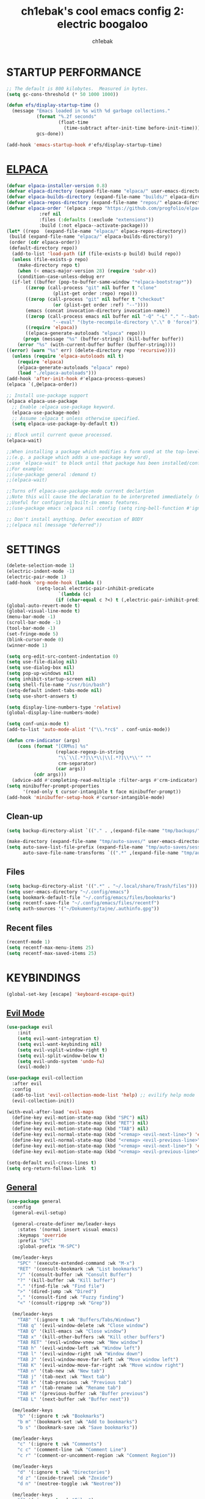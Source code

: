 #+TITLE: ch1ebak's cool emacs config 2: electric boogaloo
#+AUTHOR: ch1ebak

* STARTUP PERFORMANCE
#+begin_src emacs-lisp
;; The default is 800 kilobytes.  Measured in bytes.
(setq gc-cons-threshold (* 50 1000 1000))

(defun efs/display-startup-time ()
  (message "Emacs loaded in %s with %d garbage collections."
           (format "%.2f seconds"
                   (float-time
                     (time-subtract after-init-time before-init-time)))
           gcs-done))

(add-hook 'emacs-startup-hook #'efs/display-startup-time)
#+end_src

* [[https://github.com/progfolio/elpaca][ELPACA]]
#+begin_src emacs-lisp
(defvar elpaca-installer-version 0.8)
(defvar elpaca-directory (expand-file-name "elpaca/" user-emacs-directory))
(defvar elpaca-builds-directory (expand-file-name "builds/" elpaca-directory))
(defvar elpaca-repos-directory (expand-file-name "repos/" elpaca-directory))
(defvar elpaca-order '(elpaca :repo "https://github.com/progfolio/elpaca.git"
			:ref nil
			:files (:defaults (:exclude "extensions"))
			:build (:not elpaca--activate-package)))
(let* ((repo  (expand-file-name "elpaca/" elpaca-repos-directory))
 (build (expand-file-name "elpaca/" elpaca-builds-directory))
 (order (cdr elpaca-order))
 (default-directory repo))
  (add-to-list 'load-path (if (file-exists-p build) build repo))
  (unless (file-exists-p repo)
    (make-directory repo t)
    (when (< emacs-major-version 28) (require 'subr-x))
    (condition-case-unless-debug err
  (if-let ((buffer (pop-to-buffer-same-window "*elpaca-bootstrap*"))
	   ((zerop (call-process "git" nil buffer t "clone"
				 (plist-get order :repo) repo)))
	   ((zerop (call-process "git" nil buffer t "checkout"
				 (or (plist-get order :ref) "--"))))
	   (emacs (concat invocation-directory invocation-name))
	   ((zerop (call-process emacs nil buffer nil "-Q" "-L" "." "--batch"
				 "--eval" "(byte-recompile-directory \".\" 0 'force)")))
	   ((require 'elpaca))
	   ((elpaca-generate-autoloads "elpaca" repo)))
      (progn (message "%s" (buffer-string)) (kill-buffer buffer))
    (error "%s" (with-current-buffer buffer (buffer-string))))
((error) (warn "%s" err) (delete-directory repo 'recursive))))
  (unless (require 'elpaca-autoloads nil t)
    (require 'elpaca)
    (elpaca-generate-autoloads "elpaca" repo)
    (load "./elpaca-autoloads")))
(add-hook 'after-init-hook #'elpaca-process-queues)
(elpaca `(,@elpaca-order))

;; Install use-package support
(elpaca elpaca-use-package
  ;; Enable :elpaca use-package keyword.
  (elpaca-use-package-mode)
  ;; Assume :elpaca t unless otherwise specified.
  (setq elpaca-use-package-by-default t))

;; Block until current queue processed.
(elpaca-wait)

;;When installing a package which modifies a form used at the top-level
;;(e.g. a package which adds a use-package key word),
;;use `elpaca-wait' to block until that package has been installed/configured.
;;For example:
;;(use-package general :demand t)
;;(elpaca-wait)

;;Turns off elpaca-use-package-mode current declartion
;;Note this will cause the declaration to be interpreted immediately (not deferred).
;;Useful for configuring built-in emacs features.
;;(use-package emacs :elpaca nil :config (setq ring-bell-function #'ignore))

;; Don't install anything. Defer execution of BODY
;;(elpaca nil (message "deferred"))
#+end_src

* SETTINGS
#+begin_src emacs-lisp
(delete-selection-mode 1)
(electric-indent-mode -1)
(electric-pair-mode 1)
(add-hook 'org-mode-hook (lambda ()
           (setq-local electric-pair-inhibit-predicate
                   `(lambda (c)
                  (if (char-equal c ?<) t (,electric-pair-inhibit-predicate c))))))
(global-auto-revert-mode t)
(global-visual-line-mode t)
(menu-bar-mode -1)
(scroll-bar-mode -1)
(tool-bar-mode -1)
(set-fringe-mode 5)
(blink-cursor-mode 0)
(winner-mode 1)

(setq org-edit-src-content-indentation 0)
(setq use-file-dialog nil)
(setq use-dialog-box nil)
(setq pop-up-windows nil)
(setq inhibit-startup-screen nil)
(setq shell-file-name "/usr/bin/bash")
(setq-default indent-tabs-mode nil)
(setq use-short-answers t)

(setq display-line-numbers-type 'relative) 
(global-display-line-numbers-mode)

(setq conf-unix-mode t)
(add-to-list 'auto-mode-alist '("\\.*rc$" . conf-unix-mode))

(defun crm-indicator (args)
    (cons (format "[CRM%s] %s"
                  (replace-regexp-in-string
                   "\\`\\[.*?]\\*\\|\\[.*?]\\*\\'" ""
                   crm-separator)
                  (car args))
          (cdr args)))
  (advice-add #'completing-read-multiple :filter-args #'crm-indicator)
(setq minibuffer-prompt-properties
      '(read-only t cursor-intangible t face minibuffer-prompt))
(add-hook 'minibuffer-setup-hook #'cursor-intangible-mode)
#+end_src

** Clean-up
#+begin_src emacs-lisp
(setq backup-directory-alist `(("." . ,(expand-file-name "tmp/backups/" user-emacs-directory))))

(make-directory (expand-file-name "tmp/auto-saves/" user-emacs-directory) t)
(setq auto-save-list-file-prefix (expand-file-name "tmp/auto-saves/sessions/" user-emacs-directory)
      auto-save-file-name-transforms `((".*" ,(expand-file-name "tmp/auto-saves/" user-emacs-directory) t)))
#+end_src

** Files
#+begin_src emacs-lisp
(setq backup-directory-alist '((".*" . "~/.local/share/Trash/files")))
(setq user-emacs-directory "~/.config/emacs")
(setq bookmark-default-file "~/.config/emacs/files/bookmarks")
(setq recentf-save-file "~/.config/emacs/files/recentf")
(setq auth-sources '("~/Dokumenty/tajne/.authinfo.gpg"))
#+end_src

** Recent files
#+begin_src emacs-lisp
(recentf-mode 1)
(setq recentf-max-menu-items 25)
(setq recentf-max-saved-items 25)
#+end_src

* KEYBINDINGS
#+begin_src emacs-lisp
(global-set-key [escape] 'keyboard-escape-quit)
#+end_src

** [[https://github.com/emacs-evil/evil][Evil Mode]]
#+begin_src emacs-lisp
(use-package evil
    :init
    (setq evil-want-integration t)
    (setq evil-want-keybinding nil)
    (setq evil-vsplit-window-right t)
    (setq evil-split-window-below t)
    (setq evil-undo-system 'undo-fu)
    (evil-mode))

(use-package evil-collection
  :after evil
  :config
  (add-to-list 'evil-collection-mode-list 'help) ;; evilify help mode
  (evil-collection-init))

(with-eval-after-load 'evil-maps
  (define-key evil-motion-state-map (kbd "SPC") nil)
  (define-key evil-motion-state-map (kbd "RET") nil)
  (define-key evil-motion-state-map (kbd "TAB") nil)
  (define-key evil-normal-state-map (kbd "<remap> <evil-next-line>") 'evil-next-visual-line)
  (define-key evil-normal-state-map (kbd "<remap> <evil-previous-line>") 'evil-previous-visual-line)
  (define-key evil-motion-state-map (kbd "<remap> <evil-next-line>") 'evil-next-visual-line)
  (define-key evil-motion-state-map (kbd "<remap> <evil-previous-line>") 'evil-previous-visual-line))

(setq-default evil-cross-lines t)
(setq org-return-follows-link  t)
#+end_src

** [[https://github.com/noctuid/general.el][General]]
#+begin_src emacs-lisp
(use-package general
  :config
  (general-evil-setup)

  (general-create-definer me/leader-keys
    :states '(normal insert visual emacs)
    :keymaps 'override
    :prefix "SPC"
    :global-prefix "M-SPC")

  (me/leader-keys
    "SPC" '(execute-extended-command :wk "M-x")
    "RET" '(consult-bookmark :wk "List bookmarks")
    "/" '(consult-buffer :wk "Consult Buffer")
    "?" '(kill-buffer :wk "Kill buffer")
    "." '(find-file :wk "Find file")
    ">" '(dired-jump :wk "Dired")
    "," '(consult-find :wk "Fuzzy finding")
    "<" '(consult-ripgrep :wk "Grep"))
                                                                                    
  (me/leader-keys
    "TAB" '(:ignore t :wk "Buffers/Tabs/Windows")
    "TAB q" '(evil-window-delete :wk "Close window")
    "TAB Q" '(kill-emacs :wk "Close window")
    "TAB x" '(kill-other-buffers :wk "Kill other buffers")
    "TAB RET" '(evil-window-vnew :wk "New window")
    "TAB h" '(evil-window-left :wk "Window left")
    "TAB l" '(evil-window-right :wk "Window down")
    "TAB J" '(evil-window-move-far-left :wk "Move window left")
    "TAB K" '(evil-window-move-far-right :wk "Move window right")
    "TAB n" '(tab-new :wk "New tab")
    "TAB j" '(tab-next :wk "Next tab")
    "TAB k" '(tab-previous :wk "Previous tab")
    "TAB r" '(tab-rename :wk "Rename tab")
    "TAB H" '(previous-buffer :wk "Buffer previous")
    "TAB L" '(next-buffer :wk "Buffer next"))

  (me/leader-keys
    "b" '(:ignore t :wk "Bookmarks")
    "b m" '(bookmark-set :wk "Add to bookmarks")
    "b s" '(bookmark-save :wk "Save bookmarks"))

  (me/leader-keys
    "c" '(:ignore t :wk "Comments")
    "c c" '(comment-line :wk "Comment Line")
    "c r" '(comment-or-uncomment-region :wk "Comment Region"))

  (me/leader-keys
    "d" '(:ignore t :wk "Directories")
    "d z" '(zoxide-travel :wk "Zoxide")
    "d n" '(neotree-toggle :wk "Neotree"))
  
  (me/leader-keys
    "f" '(:ignore t :wk "Files")
    "f p" '((lambda () (interactive) (find-file "~/.config/emacs/config.org")) :wk "Emacs Config")
    "f P" '((lambda () (interactive) (consult-find "~/.config/emacs/")) :wk "Emacs Config")
    "f r" '(recentf :wk "Recent files")
    "f u" '(sudo-edit :wk "Sudo edit file")
    "f U" '(sudo-edit-find-file :wk "Sudo find file"))

  (me/leader-keys
    "h" '(:ignore t :wk "Emacs")
    "h t" '(consult-theme :wk "Change theme")
    "h e" '(:ignore t :wk "Elpaca")
    "h e m" '(elpaca-manager :wk "Elpaca manager")
    "h e u" '(elpaca-update-all :wk "Elpaca: update packages")
    "h e d" '(elpaca-delete :wk "Elpaca: delete package")
    "h r" '(:ignore t :wk "Reload")
    "h r r" '((lambda () (interactive) (load-file "~/.dotfiles/.config/emacs/init.el") (ignore (elpaca-process-queues))) :wk "Reload emacs config"))
  
  (me/leader-keys
    "n" '(:ignore t :wk "Notes")
    "n f" '((lambda () (interactive) (consult-find "~/Dokumenty/notatki/")) :wk "Notatki FF")
    "n F" '((lambda () (interactive) (find-file "~/Dokumenty/notatki/")) :wk "Notatki Dired"))

  (me/leader-keys
    "p" '(:ignore t :wk "Packages")
    "p x" '(org-capture :wk "Org Capture")
    "p a" '(org-agenda :wk "Org Agenda")
    "p A" '(consult-org-agenda :wk "Consult Org Agenda")
    "p e" '(elfeed :wk "Elfeed")
    "p p" '(pocket-reader :wk "Pocket")
    "p t" '(term :wk "Terminal")
    "p w" '(eww :wk "EWW")
    "p W" '(eww-list-bookmarks :wk "EWW Bookmarks"))

  (me/leader-keys
    "s" '(:ignore t :wk "Search")
    "s b" '(consult-line :wk "Search line")
    "s p" '(consult-yank-pop :wk "Yank pop")
    "s l" '(consult-imenu :wk "Search headings"))
  
  (me/leader-keys
    "t" '(:ignore t :wk "Toggles")
    "t l" '(org-toggle-link-display :wk "Toggle link display")
    "t i" '(org-toggle-inlay-images :wk "Toggle inlay images")
    "t w" '(whitespace-mode :wk "Whitespace mode")
    "t v" '(visual-fill-column-mode :wk "Visual fill column")
    "t f" '(follow-mode :wk "Follow mode")
    "t r" '(rainbow-mode :wk "Rainbow mode"))
  
  (me/leader-keys
    "z" '(:ignore t :wk "Spellcheck")
    "z f" '(flyspell-mode :wk "Flyspell mode")
    "z a" '(flyspell-correct-word-before-point :wk "Add word to dictionary")
    "z l" '(languagetool-check :wk "Language Tool")
    "z c" '(languagetool-correct-at-point :wk "Autocorrect with Language Tool")
    "z C" '(flyspell-auto-correct-word :wk "Autocorrect with Flyspell")
    "z i" '(ispell :wk "Ispell"))
  
  (general-nmap
    :keymaps 'org-mode-map
    "m" '(:ignore t :wk "Org")
    "m a" 'org-insert-link
    "m A" 'link-hint-copy-link-at-point
    "m t" 'org-todo
    "m d" 'org-deadline
    "m s" 'org-schedule
    "m r" 'org-refile
    "m p" 'org-priority
    "m c" 'org-toggle-checkbox
    "m n" 'org-add-note
    "m l" 'org-cycle-list-bullet
    "m H" 'org-metaleft
    "m L" 'org-metaright
    "m J" 'org-metadown
    "m K" 'org-metaup
    "t" '(:ignore t :wk "Tabela")
    "t s" 'org-table-sort-lines
    "t a" 'org-table-sum
    "t n" 'org-table-insert-column
    "t h" 'org-table-move-column-left
    "t l" 'org-table-move-column-right
    "t j" 'org-table-move-row-down)
  
  (general-nmap
    :keymaps 'markdown-mode-map
    "m a" 'markdown-insert-link
    "m H" 'markdown-promote
    "m L" 'markdown-demote
    "m J" 'markdown-move-down
    "m K" 'markdown-move-up
    "t h" 'markdown-toggle-url-hiding
    "t i" 'markdown-toggle-inline-images)
  
  (general-nmap
    :keymaps 'dired-mode-map
    "h" 'dired-up-directory
    "l" 'dired-open-file)
  
  (general-nmap
    :keymaps 'elfeed-search-mode-map
    "W" 'elfeed-search-browse-url
    "M" 'elfeed-mark-all-as-read
    "P" 'pocket-reader-elfeed-search-add-link
    "O" 'elfeed-update)
  
  (general-nmap
    :keymaps 'pocket-reader-mode-map
    "F" 'pocket-reader-show-unread-favorites
    "&" 'pocket-reader-open-in-external-browser)
)
#+end_src

** [[https://github.com/justbur/emacs-which-key][Which Key]]
#+begin_src emacs-lisp
(use-package which-key
  :init
    (which-key-mode 1)
  :diminish
  :config
  (setq which-key-side-window-location 'bottom
	  which-key-sort-order #'which-key-key-order-alpha
	  which-key-allow-imprecise-window-fit nil
	  which-key-sort-uppercase-first nil
	  which-key-add-column-padding 1
	  which-key-max-display-columns nil
	  which-key-min-display-lines 6
	  which-key-side-window-slot -10
	  which-key-side-window-max-height 0.25
	  which-key-idle-delay 0.8
	  which-key-max-description-length 25
	  which-key-allow-imprecise-window-fit nil
	  which-key-separator " → " ))
#+end_src

* PACKAGES
** Completion
*** [[https//github.com/minad/vertico][Vertico]]
#+begin_src emacs-lisp
(defun dw/minibuffer-backward-kill (arg)
  "When minibuffer is completing a file name delete up to parent
folder, otherwise delete a character backward"
  (interactive "p")
  (if minibuffer-completing-file-name
      ;; Borrowed from https://github.com/raxod502/selectrum/issues/498#issuecomment-803283608
      (if (string-match-p "/." (minibuffer-contents))
          (zap-up-to-char (- arg) ?/)
        (delete-minibuffer-contents))
      (delete-backward-char arg)))

(use-package vertico
  :ensure t
  :bind (:map vertico-map
         ("C-j" . vertico-next)
         ("C-k" . vertico-previous)
         ("C-f" . vertico-exit)
         :map minibuffer-local-map
         ("M-h" . backward-kill-word))
  :config
  (setq read-file-name-completion-ignore-case t
      read-buffer-completion-ignore-case t
      completion-ignore-case t)
  :custom
  (vertico-cycle t)
  (vertico-count 10)
  (vertico-resize t)
  :init
  (vertico-mode))
#+end_src

**** Savehist
#+begin_src emacs-lisp
(use-package savehist
  :ensure nil
  :hook (after-init . savehist-mode)
  :config
  (setq savehist-file "~/.config/emacs/files/savehist")
  (setq history-length 100)
  (setq history-delete-duplicates t)
  (setq savehist-save-minibuffer-history t)
  (add-to-list 'savehist-additional-variables 'kill-ring))
#+end_src

*** [[https://github.com/minad/marginalia][Marginalia]]
#+begin_src emacs-lisp
(use-package marginalia
  :after vertico
  :custom
  (marginalia-align 'right)
  (marginalia-max-relative-age 0)
  (marginalia-annotators '(marginalia-annotators-heavy marginalia-annotators-light nil))
  :init
  (marginalia-mode))
#+end_src

*** [[https://github.com/minad/consult][Consult]]
#+begin_src emacs-lisp
(use-package consult
  :hook (completion-list-mode . consult-preview-at-point-mode)
  :init
  (setq register-preview-delay 0.5
        register-preview-function #'consult-register-format)
  (advice-add #'register-preview :override #'consult-register-window)
  (setq xref-show-xrefs-function #'consult-xref
        xref-show-definitions-function #'consult-xref)
  :config
  (consult-customize
   consult-theme :preview-key '(:debounce 0.2 any)
   consult-ripgrep consult-git-grep consult-grep
   consult-bookmark consult-recent-file consult-xref
   consult--source-bookmark consult--source-file-register
   consult--source-recent-file consult--source-project-recent-file
   :preview-key '(:debounce 0.4 any))
  (setq consult-narrow-key "<")
)
#+end_src

*** [[https://github.com/oantolin/orderless][Orderless]]
#+begin_src emacs-lisp
(use-package orderless
  :custom
  (completion-styles '(orderless basic))
  (completion-category-defaults nil)
  (completion-category-overrides '((file (styles partial-completion)))))
#+end_src

** UI
*** Fonts
#+begin_src emacs-lisp
(set-face-attribute 'default nil
  :font "JetBrainsMono NF"
  :height 100
  :weight 'medium)
(set-face-attribute 'variable-pitch nil
  :font "Cantarell"
  :height 100
  :weight 'medium)
(set-face-attribute 'fixed-pitch nil
  :font "JetBrainsMono NF"
  :height 100
  :weight 'medium)
(set-face-attribute 'font-lock-comment-face nil
  :slant 'italic)
(set-face-attribute 'font-lock-keyword-face nil
  :slant 'italic)
(add-to-list 'default-frame-alist '(font . "JetBrainsMono NF-10"))
#+end_src

*** [[https://github.com/Malabarba/beacon][Beacon]]
#+begin_src emacs-lisp
(use-package beacon
  :init
  (beacon-mode 1))
#+end_src

*** [[https://github.com/catppuccin/emacs][Catppuccin]]
#+begin_src emacs-lisp
(use-package catppuccin-theme
  :config
;; (load-theme 'catppuccin t)
)
#+end_src

*** [[https://github.com/seagle0128/doom-modeline][Doom Modeline]]
#+begin_src emacs-lisp
(use-package doom-modeline
  :ensure t
  :init (doom-modeline-mode 1)
  :config
 (setq doom-modeline-height 30
       doom-modeline-bar-width 5
       doom-modeline-enable-word-count t
       doom-modeline-continuous-word-count-modes '(org-mode)
       doom-modeline-buffer-file-name-style 'truncate-all))
#+end_src

*** [[https://github.com/doomemacs/themes][Doom Themes]]
#+begin_src emacs-lisp
(use-package doom-themes
  :config
  (setq doom-themes-enable-bold t
        doom-themes-enable-italic t)
  (load-theme 'doom-tokyo-night t)
  (doom-themes-org-config))
#+end_src

*** [[https://github.com/twlz0ne/nerd-fonts.el][Nerd Fonts]]
#+begin_src emacs-lisp
(use-package nerd-icons
  :ensure t
  :defer t)

(use-package nerd-icons-dired
  :ensure t
  :defer t
  :hook
  (dired-mode . nerd-icons-dired-mode))

(use-package nerd-icons-completion
  :ensure t
  :after (:all nerd-icons marginalia)
  :config
  (nerd-icons-completion-mode)
  (add-hook 'marginalia-mode-hook #'nerd-icons-completion-marginalia-setup))
#+end_src

*** [[https://github.com/hlissner/emacs-solaire-mode][Solaire Mode]]
#+begin_src emacs-lisp
(use-package solaire-mode
  :init
  (solaire-global-mode +1))
#+end_src

*** Tab Bar Mode
#+begin_src emacs-lisp
(setq tab-bar-new-tab-choice "*scratch*"
      tab-bar-close-button-show nil
      tab-bar-new-button-show nil
      tab-bar-close-last-tab-choice 'tab-bar-mode-disable
      tab-bar-close-tab-select 'recent
      tab-bar-new-tab-to 'right
      tab-bar-tab-hints nil
      tab-bar-separator " "
      tab-bar-show 1)
#+end_src

*** Transparency
#+begin_src emacs-lisp
(add-to-list 'default-frame-alist '(alpha-background . 90)) ; For all new frames henceforth
#+end_src

*** [[https://codeberg.org/joostkremers/visual-fill-column][Visual Fill Column]]
#+begin_src emacs-lisp
(use-package visual-fill-column
  :ensure t
  :custom
  (visual-fill-column-width 120)
  (visual-fill-column-center-text t))
#+end_src

** Files
*** Dired
#+begin_src emacs-lisp
(use-package dired
  :ensure nil
  :defer
  :hook ((dired-mode . dired-hide-details-mode)
         (dired-mode . hl-line-mode))
  :custom
  (dired-do-revert-buffer t)
  (dired-auto-revert-buffer t)
  (delete-by-moving-to-trash t)
  ;; (dired-mouse-drag-files t)
  (dired-dwim-target t)
  ;; (dired-guess-shell-alist-user)
  (dired-listing-switches "-AlhoF --group-directories-first"))
#+end_src

**** Dired Open
#+begin_src emacs-lisp
(use-package dired-open
  :config
  (setq dired-open-extensions '(("gif" . "feh")
                                ("jpg" . "feh")
                                ("png" . "feh")
                                ("mkv" . "mpv")
                                ("mp4" . "mpv")
                                ("pdf" . "zen-browser"))))
#+end_src

*** [[https://github.com/jaypei/emacs-neotree][Neotree]]
#+begin_src emacs-lisp
(use-package neotree
  :ensure t
  :custom
  ;; (neo-theme 'icons)
  (neo-smart-open t)
  (neo-autorefresh t)
  (neo-window-width 40)
  (neo-window-fixed-size nil)
  (inhibit-compacting-font-caches t)
  (neo-show-hidden-files t)
  :config
  (add-hook 'neo-after-create-hook
     #'(lambda (_)
         (with-current-buffer (get-buffer neo-buffer-name)
           (setq truncate-lines t)
           (setq word-wrap nil)
           (make-local-variable 'auto-hscroll-mode)
           (setq auto-hscroll-mode nil)))))
#+end_src

*** [[https://github.com/nflath/sudo-edit][Sudo Edit]]
#+begin_src emacs-lisp
(use-package sudo-edit)
#+end_src

*** [[https://gitlab.com/Vonfry/zoxide.el][Zoxide]]
#+begin_src emacs-lisp
(use-package zoxide)
#+end_src

** Editor
*** [[https://github.com/edkolev/evil-goggles][Evil Goggles]]
#+begin_src emacs-lisp
(use-package evil-goggles
  :ensure t
  :config
  (evil-goggles-mode))
  ;; (evil-goggles-use-diff-faces)
#+end_src

*** [[https://github.com/Fanael/rainbow-delimiters][Rainbow Delimiters]]
#+begin_src emacs-lisp
(use-package rainbow-delimiters
  :hook ((emacs-lisp-mode . rainbow-delimiters-mode)
         (clojure-mode . rainbow-delimiters-mode)))
#+end_src

*** [[https://github.com/emacsmirror/rainbow-mode][Rainbow Mode]]
#+begin_src emacs-lisp
(use-package rainbow-mode
  :defer
  :ensure t
  :hook (prog-mode . rainbow-mode))
#+end_src

*** [[https://github.com/emacsmirror/undo-fu][Undo-fu]]
#+begin_src emacs-lisp
(use-package undo-fu)
#+end_src

** Functions
*** Insert date / time 
#+begin_src emacs-lisp
(defun insert-todays-date (arg)
  (interactive "U")
  (insert (if arg
          (format-time-string "%d-%m-%Y")
          (format-time-string "%Y-%m-%d"))))

(defun insert-current-time (arg)
  (interactive "U")
  (insert (if arg
          (format-time-string "%R")
          (format-time-string "%H:%M"))))
#+end_src

*** [[https://www.emacswiki.org/emacs/KillingBuffers#h5o-2][Kill Other Buffers]]
#+begin_src emacs-lisp
(defun kill-other-buffers ()
  "Kill all other buffers."
  (interactive)
  (mapc 'kill-buffer (delq (current-buffer) (buffer-list))))
#+end_src

** Org-mode
#+begin_src emacs-lisp
(setq org-ellipsis " ▾")
(setq org-src-preserve-indentation t)
(setq calendar-week-start-day 1)
(setq org-log-done 'time)
(setq org-log-into-drawer t)
(setq org-hide-emphasis-markers t)

(customize-set-variable 'org-blank-before-new-entry
                        '((heading . nil)
                          (plain-list-item . nil)))
#+end_src

*** Org Agenda 
#+begin_src emacs-lisp
(setq org-agenda-start-with-log-mode t)

(setq org-agenda-files
  '("~/Dokumenty/notatki/agenda/agenda-taski.org"
    "~/Dokumenty/notatki/agenda/agenda-powtarzalne.org"
    "~/Dokumenty/notatki/agenda/agenda-ważne.org"))

(setq org-agenda-span 10
      org-agenda-start-on-weekday nil
      org-agenda-start-day "-2d")

(setq org-agenda-prefix-format
      (quote
       ((agenda . "%-20c%?-12t% s")
        (timeline . "% s")
        (todo . "%-12c")
        (tags . "%-12c")
        (search . "%-12c"))))
(setq org-agenda-deadline-leaders (quote (":" "D%2d: " "")))
(setq org-agenda-scheduled-leaders (quote ("" "S%3d: ")))

(setq org-agenda-current-time-string "← now")
(setq org-agenda-time-grid '((daily today require-timed) (800 1000 1200 1400 1600 1800 2000)
                             " ┄┄┄┄┄ " "┄┄┄┄┄┄┄┄┄┄┄┄┄┄┄"))
#+end_src

*** [[https://github.com/sabof/org-bullets][Org Bullets]]
#+begin_src emacs-lisp
(add-hook 'org-mode-hook 'org-indent-mode)
(use-package org-bullets
  :hook (org-mode . org-bullets-mode)
  :custom
  (org-bullets-bullet-list '("◉" "○" "●" "○" "●" "○" "●")))
#+end_src

*** Org Capture
#+begin_src emacs-lisp
(setq org-capture-templates
      '(("t" "Todo" entry (file+headline "~/Dokumenty/notatki/agenda/agenda-taski.org" "ZADANIA")
         "* TODO %?\n  %i\n ")))
#+end_src

*** Org Habit
#+begin_src emacs-lisp
(require 'org-habit)
(add-to-list 'org-modules 'org-habit)
(setq org-habit-graph-column 60)
#+end_src

*** [[https://github.com/harrybournis/org-fancy-priorities][Org Fancy Priorities]] 
#+begin_src emacs-lisp
(use-package org-fancy-priorities
  :ensure t
  :hook
  (org-mode . org-fancy-priorities-mode)
  :config
  (setq
     org-fancy-priorities-list '(" " " " "!")
     org-priority-faces
     '((?A :foreground "#b04b57")
       (?B :foreground "#e5c179")
       (?C :foreground "#87b379"))))
#+end_src

*** Org Refile
#+begin_src emacs-lisp
(setq org-refile-targets
  '(("archiwum.org" :maxlevel . 1)))
    ;; ("agenda-agenda.org" :maxlevel . 1)
(advice-add 'org-refile :after 'org-save-all-org-buffers)
#+end_src

*** Org Tempo
#+begin_src emacs-lisp
(require 'org-tempo)
#+end_src

*** Org Todo Keywords
#+begin_src emacs-lisp
(setq org-todo-keywords
  '((sequence "TODO(t)" "WAIT(w)" "FIXME(f)" "|" "CANCELED(c)" "DONE(d)")))
                                                                           
(setq org-todo-keyword-faces
      '(("TODO" . (:foreground "#b04b57" :weight bold))
        ("WAIT" . (:foreground "#e5c179" :weight bold))
        ("FIXME" . (:foreground "#a47996" :weight bold))
        ("CANCELED" . (:foreground "#85a7a5" :weight bold))
        ("DONE" . (:foreground "#87b379" :weight bold))))
#+end_src

** Writing
*** Ispell / Flyspell
#+begin_src emacs-lisp
(with-eval-after-load "ispell"
  (setenv "LANG" "pl_PL.UTF-8")
  (setq ispell-program-name "hunspell")
  (setq ispell-dictionary "pl_PL,en_US")
  (ispell-set-spellchecker-params)
  (ispell-hunspell-add-multi-dic "pl_PL,en_US")
  (setq ispell-personal-dictionary "~/.config/emacs/files/hunspell_personal"))

(setq ispell-silently-savep t)
(setq flyspell-issue-message-flag nil)
;; (add-hook 'text-mode-hook 'flyspell-mode)
#+end_src

*** [[https://github.com/PillFall/languagetool.el][Language Tool]]
#+begin_src emacs-lisp
(use-package languagetool
  :ensure t
  :defer t
  :commands (languagetool-check
             languagetool-clear-suggestions
             languagetool-correct-at-point
             languagetool-correct-buffer
             languagetool-set-language
             languagetool-server-mode
             languagetool-server-start
             languagetool-server-stop)
  :config
  (setq languagetool-java-arguments '("-Dfile.encoding=UTF-8"
                                      "-cp" "/usr/share/languagetool:/usr/share/java/languagetool/*")
        languagetool-console-command "org.languagetool.commandline.Main"
        languagetool-server-command "org.languagetool.server.HTTPServer"))
#+end_src

*** [[https://github.com/jrblevin/markdown-mode][Markdown Mode]]
#+begin_src emacs-lisp
(use-package markdown-mode
  :ensure t
  :init
  (setq markdown-unordered-list-item-prefix "  -")
  (setq markdown-hide-urls t)
  (setq markdown-command
      (concat
      "pandoc"
      " --from=markdown --to=html"
      " --standalone --mathjax --highlight-style=pygments")))
#+end_src

** Applications
*** [[https://github.com/skeeto/elfeed][Elfeed]]
#+begin_src emacs-lisp
(use-package elfeed
  :config
  (setq elfeed-search-feed-face ":foreground #b3b8c3 :weight bold")
  (setq elfeed-db-directory "~/.config/emacs/files/elfeed/database"))

(defun elfeed-mark-all-as-read ()
  (interactive)
  (elfeed-untag elfeed-search-entries 'unread)
  (elfeed-search-update :force)) ; redraw
#+end_src

**** [[https://github.com/jeetelongname/elfeed-goodies][Elfeed Goodies]]
#+begin_src emacs-lisp
(use-package elfeed-goodies
  :init
  (elfeed-goodies/setup)
  :config
  (setq elfeed-goodies/entry-pane-size 0.5))
#+end_src

**** [[https://github.com/remyhonig/elfeed-org][Elfeed-org]]
#+begin_src emacs-lisp
(use-package elfeed-org
  :ensure t
  :config
  (setq rmh-elfeed-org-files (list "~/.config/emacs/files/elfeed/elfeed.org"))
  (elfeed-org))
#+end_src

*** EWW
#+begin_src emacs-lisp
(setq
 browse-url-browser-function 'eww-browse-url
 shr-use-fonts  nil
 ;; shr-use-colors nil
 shr-indentation 2
 ;; shr-indentation 70 
 shr-width 100
 eww-auto-rename-buffer 1
 eww-download-directory "~/Pobrane"
 eww-bookmarks-directory "~/.config/emacs/files/"
 eww-search-prefix "https://frogfind.com/?q="
 browse-url-secondary-browser-function 'browse-url-xdg-open)

(add-hook 'eww-after-render-hook 'eww-readable)

(defun eww-new ()
  (interactive)
  (let ((url (read-from-minibuffer "Enter URL or keywords: ")))
    (switch-to-buffer (generate-new-buffer "eww"))
    (eww-mode)
    (eww url)))
#+end_src

*** [[https://github.com/alphapapa/pocket-reader.el][Pocket Reader]]
#+begin_src emacs-lisp
(use-package pocket-reader)
(setq pocket-reader-open-url-default-function #'eww)
(setq pocket-reader-pop-to-url-default-function #'eww)
(add-hook 'pocket-reader-mode (lambda () (display-line-numbers-mode 0)))
#+end_src

*** xclip
#+begin_src emacs-lisp
(use-package xclip
  :ensure t
  :defer t
  :hook
  (after-init . xclip-mode))
#+end_src

* RUNTIME PERFORMANCE
#+begin_src emacs-lisp
;; Make gc pauses faster by decreasing the threshold.
(setq gc-cons-threshold (* 2 1000 1000))
#+end_src
